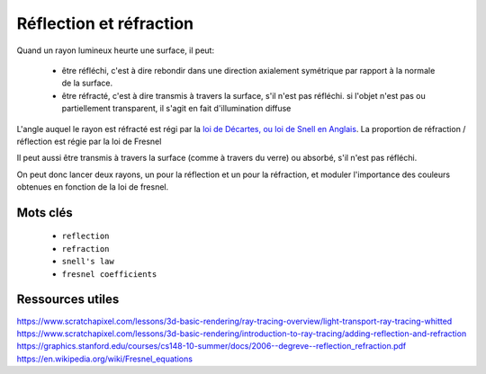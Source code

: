 Réflection et réfraction
========================

Quand un rayon lumineux heurte une surface, il peut:

 - être réfléchi, c'est à dire rebondir dans une direction axialement symétrique par rapport à la normale de la surface.
 - être réfracté, c'est à dire transmis à travers la surface, s'il n'est pas réfléchi. si l'objet n'est pas ou partiellement transparent, il s'agit en fait d'illumination diffuse

L'angle auquel le rayon est réfracté est régi par la `loi de Décartes, ou loi de Snell en Anglais <https://en.wikipedia.org/wiki/Snell%27s_law>`_.
La proportion de réfraction / réflection est régie par la loi de Fresnel

Il peut aussi être transmis à travers la surface (comme à travers du verre) ou absorbé, s'il n'est pas réfléchi.

On peut donc lancer deux rayons, un pour la réflection et un pour la réfraction, et moduler l'importance des couleurs obtenues en fonction de la loi de fresnel.

Mots clés
---------

 - ``reflection``
 - ``refraction``
 - ``snell's law``
 - ``fresnel coefficients``

Ressources utiles
-----------------

`<https://www.scratchapixel.com/lessons/3d-basic-rendering/ray-tracing-overview/light-transport-ray-tracing-whitted>`_
`<https://www.scratchapixel.com/lessons/3d-basic-rendering/introduction-to-ray-tracing/adding-reflection-and-refraction>`_
`<https://graphics.stanford.edu/courses/cs148-10-summer/docs/2006--degreve--reflection_refraction.pdf>`_
`<https://en.wikipedia.org/wiki/Fresnel_equations>`_
